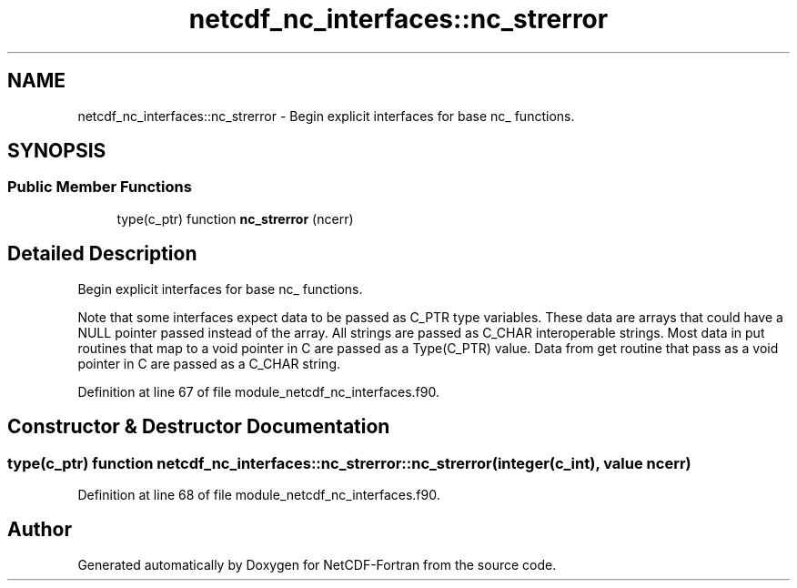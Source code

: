 .TH "netcdf_nc_interfaces::nc_strerror" 3 "Wed Jan 17 2018" "Version 4.5.0-development" "NetCDF-Fortran" \" -*- nroff -*-
.ad l
.nh
.SH NAME
netcdf_nc_interfaces::nc_strerror \- Begin explicit interfaces for base nc_ functions\&.  

.SH SYNOPSIS
.br
.PP
.SS "Public Member Functions"

.in +1c
.ti -1c
.RI "type(c_ptr) function \fBnc_strerror\fP (ncerr)"
.br
.in -1c
.SH "Detailed Description"
.PP 
Begin explicit interfaces for base nc_ functions\&. 

Note that some interfaces expect data to be passed as C_PTR type variables\&. These data are arrays that could have a NULL pointer passed instead of the array\&. All strings are passed as C_CHAR interoperable strings\&. Most data in put routines that map to a void pointer in C are passed as a Type(C_PTR) value\&. Data from get routine that pass as a void pointer in C are passed as a C_CHAR string\&. 
.PP
Definition at line 67 of file module_netcdf_nc_interfaces\&.f90\&.
.SH "Constructor & Destructor Documentation"
.PP 
.SS "type(c_ptr) function netcdf_nc_interfaces::nc_strerror::nc_strerror (integer(c_int), value ncerr)"

.PP
Definition at line 68 of file module_netcdf_nc_interfaces\&.f90\&.

.SH "Author"
.PP 
Generated automatically by Doxygen for NetCDF-Fortran from the source code\&.
